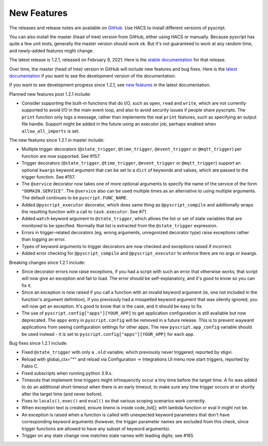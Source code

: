 New Features
============

The releases and release notes are available on `GitHub <https://github.com/custom-components/pyscript/releases>`__.
Use HACS to install different versions of pyscript.

You can also install the master (head of tree) version from GitHub, either using HACS or manually.
Because pyscript has quite a few unit tests, generally the master version should work ok. But it's not
guaranteed to work at any random time, and newly-added features might change.

The latest release is 1.2.1, released on February 9, 2021.  Here is the `stable documentation
<https://hacs-pyscript.readthedocs.io/en/stable>`__ for that release.

Over time, the master (head of tree) version in GitHub will include new features and bug fixes.
Here is the `latest documentation <https://hacs-pyscript.readthedocs.io/en/latest>`__ if you want
to see the development version of the documentation.

If you want to see development progress since 1.2.1, see
`new features <https://hacs-pyscript.readthedocs.io/en/latest/new_features.html>`__
in the latest documentation.

Planned new features post 1.2.1 include:

- Consider supporting the built-in functions that do I/O, such as ``open``, ``read`` and ``write``, which
  are not currently supported to avoid I/O in the main event loop, and also to avoid security issues if people
  share pyscripts. The ``print`` function only logs a message, rather than implements the real ``print`` features,
  such as specifying an output file handle. Support might be added in the future using an executor job, perhaps
  enabled when ``allow_all_imports`` is set.

The new features since 1.2.1 in master include:

- Multiple trigger decorators (``@state_trigger``, ``@time_trigger``, ``@event_trigger`` or ``@mqtt_trigger``)
  per function are now supported. See #157.
- Trigger decorators (``@state_trigger``, ``@time_trigger``, ``@event_trigger`` or ``@mqtt_trigger``) support
  an optional ``kwargs`` keyword argument that can be set to a ``dict`` of keywords and values, which are
  passed to the trigger function. See #157.
- The ``@service`` decorator now takes one of more optional arguments to specify the name of the service of the
  form ``"DOMAIN.SERVICE"``. The ``@service`` also can be used multiple times as an alternative to using multiple
  arguments. The default continues to be ``pyscript.FUNC_NAME``.
- Added ``@pyscript_executor`` decorator, which does same thing as ``@pyscript_compile`` and additionally wraps
  the resulting function with a call to ``task.executor``.  See #71.
- Added ``watch`` keyword argument to ``@state_trigger``, which allows the list or set of state variables that
  are monitored to be specified. Normally that list is extracted from the ``@state_trigger`` expression.
- Errors in trigger-related decorators (eg, wrong arguments, unregonized decorator type) raise exceptions rather
  than logging an error.
- Types of keyword arguments to trigger decorators are now checked and exceptions raised if incorrect.
- Added error checking for ``@pyscript_compile`` and ``@pyscript_executor`` to enforce there are no args or kwargs.

Breaking changes since 1.2.1 include:

- Since decorator errors now raise exceptions, if you had a script with such an error that otherwise works, that
  script will now give an exception and fail to load. The error should be self-explanatory, and it's good to know
  so you can fix it.
- Since an exception is now raised if you call a function with an invalid keyword argument (ie, one not included
  in the function's argument definition), if you previsouly had a misspelled keyword argument that was silently
  ignored, you will now get an exception. It's good to know that is the case, and it should be easy to fix.
- The use of ``pyscript.config["apps"][YOUR_APP]`` to get application configuration is still available but now
  deprecated. The ``apps`` entry in ``pyscript.config`` will be removed in a future release. This is to prevent
  wayward applications from seeing configuration settings for other apps.  The new ``pyscript.app_config`` variable
  should be used instead - it is set to ``pyscript.config["apps"][YOUR_APP]`` for each app.

Bug fixes since 1.2.1 include:

- Fixed ``@state_trigger`` with only a ``.old`` variable, which previously never triggered; reported by stigvi.
- Reload with global_ctx="*" and reload via Configuration -> Integrations UI menu now start triggers, reported by Fabio C.
- Fixed subscripts when running python 3.9.x.
- Timeouts that implement time triggers might infrequenctly occur a tiny time before the target time. A fix was added
  to do an additional short timeout when there is an early timeout, to make sure any time trigger occurs at or shortly
  after the target time (and never before).
- Fixes to ``locals()``, ``exec()`` and ``eval()`` so that various scoping scenarios work correctly.
- When exception text is created, ensure lineno is inside code_list[]; with lambda function or eval it might not be.
- An exception is raised when a function is called with unexpected keyword parameters that don't have corresponding
  keyword arguments (however, the trigger parameter names are excluded from this check, since trigger functions
  are allowed to have any subset of keyword arguments).
- Trigger on any state change now matches state names with leading digits; see #165
